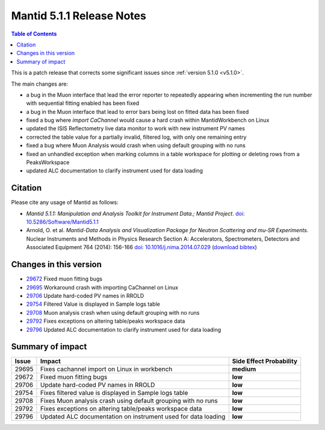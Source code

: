 .. _v5.1.1:

==========================
Mantid 5.1.1 Release Notes
==========================

.. contents:: Table of Contents
   :local:

This is a patch release that corrects some significant issues since :ref:`version 5.1.0 <v5.1.0>`.

The main changes are:

- a bug in the Muon interface that lead the error reporter to repeatedly appearing when incrementing
  the run number with sequential fitting enabled has been fixed

- a bug in the Muon interface that lead to error bars being lost on fitted data has been fixed

- fixed a bug where `import CaChannel` would cause a hard crash within MantidWorkbench on Linux

- updated the ISIS Reflectometry live data monitor to work with new instrument PV names

- corrected the table value for a partially invalid, filtered log, with only one remaining entry

- fixed a bug where Muon Analysis would crash when using default grouping with no runs

- fixed an unhandled exception when marking columns in a table workspace for plotting or deleting rows
  from a PeaksWorkspace
  
- updated ALC documentation to clarify instrument used for data loading

Citation
--------

Please cite any usage of Mantid as follows:

- *Mantid 5.1.1: Manipulation and Analysis Toolkit for Instrument Data.; Mantid Project*.
  `doi: 10.5286/Software/Mantid5.1.1 <http://dx.doi.org/10.5286/Software/Mantid5.1.1>`_

- Arnold, O. et al. *Mantid-Data Analysis and Visualization Package for Neutron Scattering and mu-SR Experiments.* Nuclear Instruments
  and Methods in Physics Research Section A: Accelerators, Spectrometers, Detectors and Associated Equipment 764 (2014): 156-166
  `doi: 10.1016/j.nima.2014.07.029 <https://doi.org/10.1016/j.nima.2014.07.029>`_
  (`download bibtex <https://raw.githubusercontent.com/mantidproject/mantid/master/docs/source/mantid.bib>`_)

Changes in this version
-----------------------

- `29672 <https://github.com/mantidproject/mantid/pull/29672>`_ Fixed muon fitting bugs
- `29695 <https://github.com/mantidproject/mantid/pull/29695>`_ Workaround crash with importing CaChannel on Linux
- `29706 <https://github.com/mantidproject/mantid/pull/29706>`_ Update hard-coded PV names in RROLD
- `29754 <https://github.com/mantidproject/mantid/pull/29754>`_ Filtered Value is displayed in Sample logs table
- `29708 <https://github.com/mantidproject/mantid/pull/29708>`_ Muon analysis crash when using default grouping with no runs
- `29792 <https://github.com/mantidproject/mantid/pull/29792>`_ Fixes exceptions on altering table/peaks workspace data
- `29796 <https://github.com/mantidproject/mantid/pull/29796>`_ Updated ALC documentation to clarify instrument used for data loading

Summary of impact
-----------------

+-------+---------------------------------------------------------------+--------------+
| Issue | Impact                                                        | Side Effect  |
|       |                                                               | Probability  |
+=======+===============================================================+==============+
| 29695 | Fixes cachannel import on Linux in workbench                  | **medium**   |
+-------+---------------------------------------------------------------+--------------+
| 29672 | Fixed muon fitting bugs                                       | **low**      |
+-------+---------------------------------------------------------------+--------------+
| 29706 | Update hard-coded PV names in RROLD                           | **low**      |
+-------+---------------------------------------------------------------+--------------+
| 29754 | Fixes filtered value is displayed in Sample logs table        | **low**      |
+-------+---------------------------------------------------------------+--------------+
| 29708 | Fixes Muon analysis crash using default grouping with no runs | **low**      |
+-------+---------------------------------------------------------------+--------------+
| 29792 | Fixes exceptions on altering table/peaks workspace data       | **low**      |
+-------+---------------------------------------------------------------+--------------+
| 29796 | Updated ALC documentation on instrument used for data loading | **low**      |
+-------+---------------------------------------------------------------+--------------+


.. _download page: http://download.mantidproject.org

.. _forum: http://forum.mantidproject.org

.. _GitHub release page: https://github.com/mantidproject/mantid/releases/tag/v5.1.1
